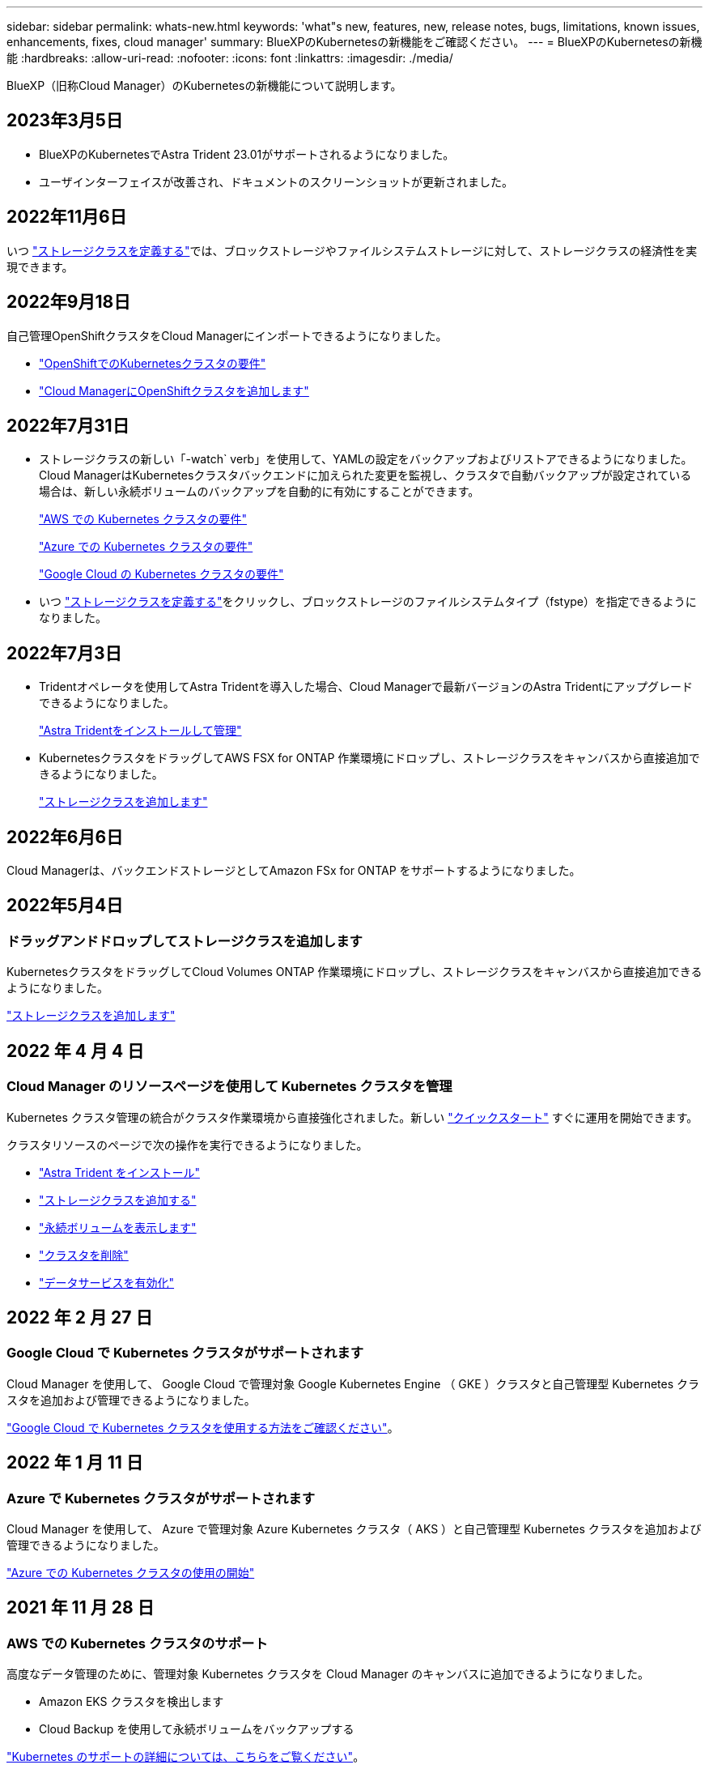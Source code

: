 ---
sidebar: sidebar 
permalink: whats-new.html 
keywords: 'what"s new, features, new, release notes, bugs, limitations, known issues, enhancements, fixes, cloud manager' 
summary: BlueXPのKubernetesの新機能をご確認ください。 
---
= BlueXPのKubernetesの新機能
:hardbreaks:
:allow-uri-read: 
:nofooter: 
:icons: font
:linkattrs: 
:imagesdir: ./media/


[role="lead"]
BlueXP（旧称Cloud Manager）のKubernetesの新機能について説明します。



== 2023年3月5日

* BlueXPのKubernetesでAstra Trident 23.01がサポートされるようになりました。
* ユーザインターフェイスが改善され、ドキュメントのスクリーンショットが更新されました。




== 2022年11月6日

いつ link:https://docs.netapp.com/us-en/cloud-manager-kubernetes/task/task-k8s-manage-storage-classes.html#add-storage-classes["ストレージクラスを定義する"]では、ブロックストレージやファイルシステムストレージに対して、ストレージクラスの経済性を実現できます。



== 2022年9月18日

自己管理OpenShiftクラスタをCloud Managerにインポートできるようになりました。

* link:https://docs.netapp.com/us-en/cloud-manager-kubernetes/requirements/kubernetes-reqs-openshift.html["OpenShiftでのKubernetesクラスタの要件"]
* link:https://docs.netapp.com/us-en/cloud-manager-kubernetes/requirements/kubernetes-add-openshift.html["Cloud ManagerにOpenShiftクラスタを追加します"]




== 2022年7月31日

* ストレージクラスの新しい「-watch` verb」を使用して、YAMLの設定をバックアップおよびリストアできるようになりました。Cloud ManagerはKubernetesクラスタバックエンドに加えられた変更を監視し、クラスタで自動バックアップが設定されている場合は、新しい永続ボリュームのバックアップを自動的に有効にすることができます。
+
link:https://docs.netapp.com/us-en/cloud-manager-kubernetes/requirements/kubernetes-reqs-aws.html["AWS での Kubernetes クラスタの要件"]

+
link:https://docs.netapp.com/us-en/cloud-manager-kubernetes/requirements/kubernetes-reqs-aks.html["Azure での Kubernetes クラスタの要件"]

+
link:https://docs.netapp.com/us-en/cloud-manager-kubernetes/requirements/kubernetes-reqs-gke.html["Google Cloud の Kubernetes クラスタの要件"]

* いつ link:https://docs.netapp.com/us-en/cloud-manager-kubernetes/task/task-k8s-manage-storage-classes.html#add-storage-classes["ストレージクラスを定義する"]をクリックし、ブロックストレージのファイルシステムタイプ（fstype）を指定できるようになりました。




== 2022年7月3日

* Tridentオペレータを使用してAstra Tridentを導入した場合、Cloud Managerで最新バージョンのAstra Tridentにアップグレードできるようになりました。
+
link:https://docs.netapp.com/us-en/cloud-manager-kubernetes/task/task-k8s-manage-trident.html["Astra Tridentをインストールして管理"]

* KubernetesクラスタをドラッグしてAWS FSX for ONTAP 作業環境にドロップし、ストレージクラスをキャンバスから直接追加できるようになりました。
+
link:https://docs.netapp.com/us-en/cloud-manager-kubernetes/task/task-k8s-manage-storage-classes.html#add-storage-classes["ストレージクラスを追加します"]





== 2022年6月6日

Cloud Managerは、バックエンドストレージとしてAmazon FSx for ONTAP をサポートするようになりました。



== 2022年5月4日



=== ドラッグアンドドロップしてストレージクラスを追加します

KubernetesクラスタをドラッグしてCloud Volumes ONTAP 作業環境にドロップし、ストレージクラスをキャンバスから直接追加できるようになりました。

link:https://docs.netapp.com/us-en/cloud-manager-kubernetes/task/task-k8s-manage-storage-classes.html#add-storage-classes["ストレージクラスを追加します"]



== 2022 年 4 月 4 日



=== Cloud Manager のリソースページを使用して Kubernetes クラスタを管理

Kubernetes クラスタ管理の統合がクラスタ作業環境から直接強化されました。新しい link:https://docs.netapp.com/us-en/cloud-manager-kubernetes/task/task-k8s-quick-start.html["クイックスタート"] すぐに運用を開始できます。

クラスタリソースのページで次の操作を実行できるようになりました。

* link:https://docs.netapp.com/us-en/cloud-manager-kubernetes/task/task-k8s-manage-trident.html["Astra Trident をインストール"]
* link:https://docs.netapp.com/us-en/cloud-manager-kubernetes/task/task-k8s-manage-storage-classes.html["ストレージクラスを追加する"]
* link:https://docs.netapp.com/us-en/cloud-manager-kubernetes/task/task-k8s-manage-persistent-volumes.html["永続ボリュームを表示します"]
* link:https://docs.netapp.com/us-en/cloud-manager-kubernetes/task/task-k8s-manage-remove-cluster.html["クラスタを削除"]
* link:https://docs.netapp.com/us-en/cloud-manager-kubernetes/task/task-kubernetes-enable-services.html["データサービスを有効化"]




== 2022 年 2 月 27 日



=== Google Cloud で Kubernetes クラスタがサポートされます

Cloud Manager を使用して、 Google Cloud で管理対象 Google Kubernetes Engine （ GKE ）クラスタと自己管理型 Kubernetes クラスタを追加および管理できるようになりました。

link:https://docs.netapp.com/us-en/cloud-manager-kubernetes/requirements/kubernetes-reqs-gke.html["Google Cloud で Kubernetes クラスタを使用する方法をご確認ください"]。



== 2022 年 1 月 11 日



=== Azure で Kubernetes クラスタがサポートされます

Cloud Manager を使用して、 Azure で管理対象 Azure Kubernetes クラスタ（ AKS ）と自己管理型 Kubernetes クラスタを追加および管理できるようになりました。

link:https://docs.netapp.com/us-en/cloud-manager-kubernetes/requirements/kubernetes-reqs-aks.html["Azure での Kubernetes クラスタの使用の開始"]



== 2021 年 11 月 28 日



=== AWS での Kubernetes クラスタのサポート

高度なデータ管理のために、管理対象 Kubernetes クラスタを Cloud Manager のキャンバスに追加できるようになりました。

* Amazon EKS クラスタを検出します
* Cloud Backup を使用して永続ボリュームをバックアップする


link:https://docs.netapp.com/us-en/cloud-manager-kubernetes/concept-kubernetes.html["Kubernetes のサポートの詳細については、こちらをご覧ください"]。


TIP: 既存の Kubernetes サービス（ * K8s * タブで利用可能）は廃止され、今後のリリースで削除される予定です。
